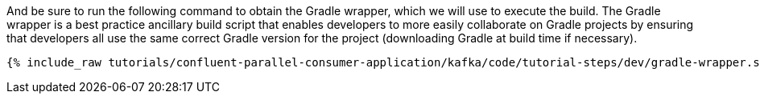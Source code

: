 And be sure to run the following command to obtain the Gradle wrapper, which we will use to execute the build. The Gradle wrapper is a best practice ancillary build script that enables developers to more easily collaborate on Gradle projects by ensuring that developers all use the same correct Gradle version for the project (downloading Gradle at build time if necessary).

+++++
<pre class="snippet"><code class="shell">{% include_raw tutorials/confluent-parallel-consumer-application/kafka/code/tutorial-steps/dev/gradle-wrapper.sh %}</code></pre>
+++++
